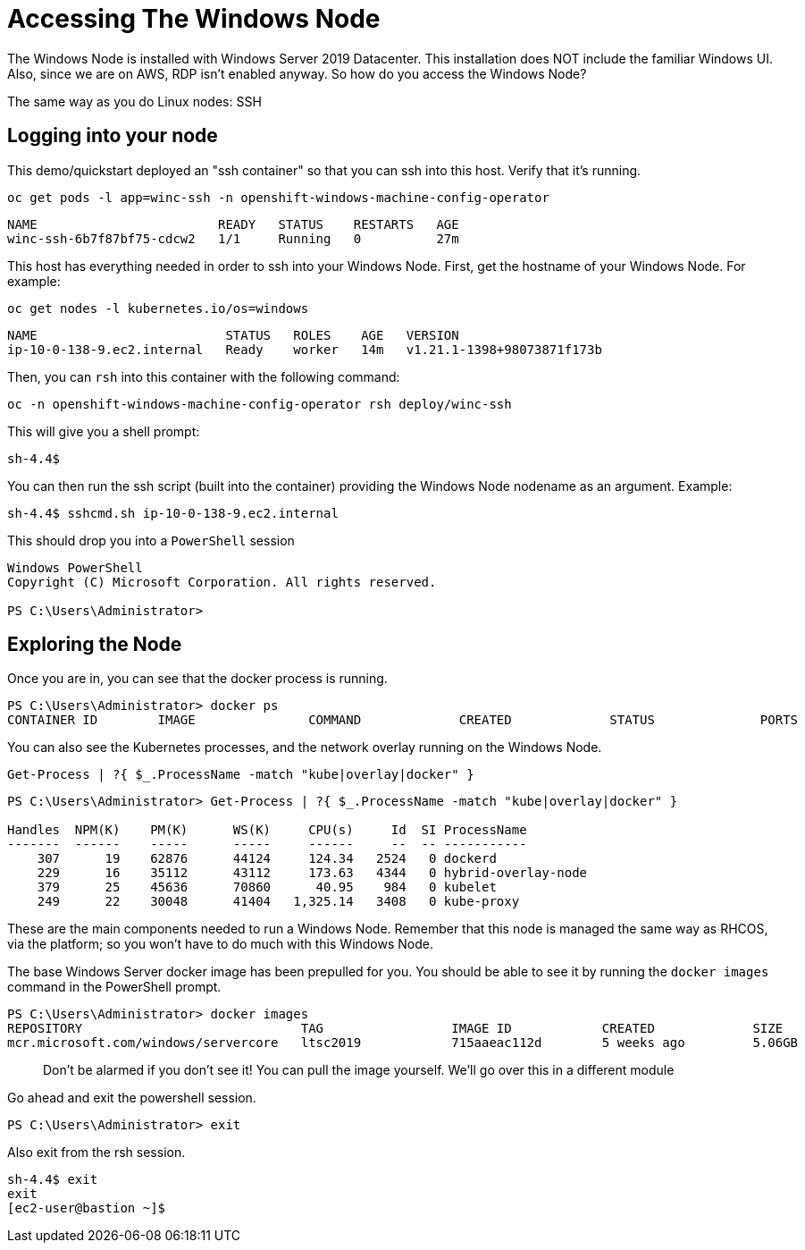 # Accessing The Windows Node

The Windows Node is installed with Windows Server 2019 Datacenter. This installation does NOT include the familiar Windows UI. Also, since we are on AWS, RDP isn't enabled anyway. So how do you access the Windows Node?

The same way as you do Linux nodes: SSH

## Logging into your node

This demo/quickstart deployed an "ssh container" so that you can ssh into this host. Verify that it's running.

[.console-input]
[source,bash,subs="attributes+,+macros"]
----
oc get pods -l app=winc-ssh -n openshift-windows-machine-config-operator
----

[.console-output]
----
NAME                        READY   STATUS    RESTARTS   AGE
winc-ssh-6b7f87bf75-cdcw2   1/1     Running   0          27m
----


This host has everything needed in order to ssh into your Windows Node. First, get the hostname of your Windows Node. For example:

[.console-input]
[source,bash,subs="attributes+,+macros"]
----
oc get nodes -l kubernetes.io/os=windows
----

[.console-output]
----
NAME                         STATUS   ROLES    AGE   VERSION
ip-10-0-138-9.ec2.internal   Ready    worker   14m   v1.21.1-1398+98073871f173b
----

Then, you can `rsh` into this container with the following command:

[.console-input]
[source,bash,subs="attributes+,+macros"]
----
oc -n openshift-windows-machine-config-operator rsh deploy/winc-ssh
----

This will give you a shell prompt:

[.console-output]
----
sh-4.4$
----

You can then run the ssh script (built into the container) providing the Windows Node nodename as an argument. Example:

[.console-output]
----
sh-4.4$ sshcmd.sh ip-10-0-138-9.ec2.internal
----

This should drop you into a `PowerShell` session

[.console-output]
----
Windows PowerShell
Copyright (C) Microsoft Corporation. All rights reserved.

PS C:\Users\Administrator>
----

## Exploring the Node

Once you are in, you can see that the docker process is running.

[.console-output]
----
PS C:\Users\Administrator> docker ps
CONTAINER ID        IMAGE               COMMAND             CREATED             STATUS              PORTS               NAMES 
----

You can also see the Kubernetes processes, and the network overlay running on the Windows Node.

[.console-input]
[source,bash,subs="attributes+,+macros"]
----
Get-Process | ?{ $_.ProcessName -match "kube|overlay|docker" }
----

[.console-output]
----
PS C:\Users\Administrator> Get-Process | ?{ $_.ProcessName -match "kube|overlay|docker" } 

Handles  NPM(K)    PM(K)      WS(K)     CPU(s)     Id  SI ProcessName
-------  ------    -----      -----     ------     --  -- -----------
    307      19    62876      44124     124.34   2524   0 dockerd
    229      16    35112      43112     173.63   4344   0 hybrid-overlay-node
    379      25    45636      70860      40.95    984   0 kubelet
    249      22    30048      41404   1,325.14   3408   0 kube-proxy
----

These are the main components needed to run a Windows Node. Remember that this node is managed the same way as RHCOS, via the platform; so you won't have to do much with this Windows Node.

The base Windows Server docker image has been prepulled for you. You should be able to see it by running the `docker images` command in the PowerShell prompt.

[.console-output]
----
PS C:\Users\Administrator> docker images
REPOSITORY                             TAG                 IMAGE ID            CREATED             SIZE   
mcr.microsoft.com/windows/servercore   ltsc2019            715aaeac112d        5 weeks ago         5.06GB
----

> Don't be alarmed if you don't see it! You can pull the image yourself. We'll go over this in a different module

Go ahead and exit the powershell session.

[.console-output]
----
PS C:\Users\Administrator> exit
----

Also exit from the rsh session.

[.console-output]
----
sh-4.4$ exit
exit
[ec2-user@bastion ~]$
----
